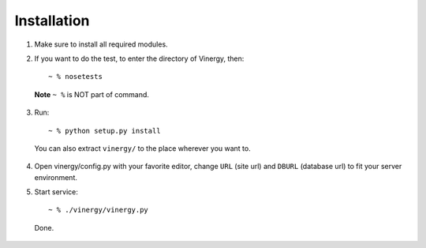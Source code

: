 ============
Installation
============

1. Make sure to install all required modules.

2. If you want to do the test, to enter the directory of Vinergy, then::

    ~ % nosetests

  **Note** ``~ %`` is NOT part of command.

3. Run::

    ~ % python setup.py install

  You can also extract ``vinergy/`` to the place wherever you want to.

4. Open vinergy/config.py with your favorite editor, change ``URL`` (site url)
   and ``DBURL`` (database url) to fit your server environment.

5. Start service::

    ~ % ./vinergy/vinergy.py

  Done.

